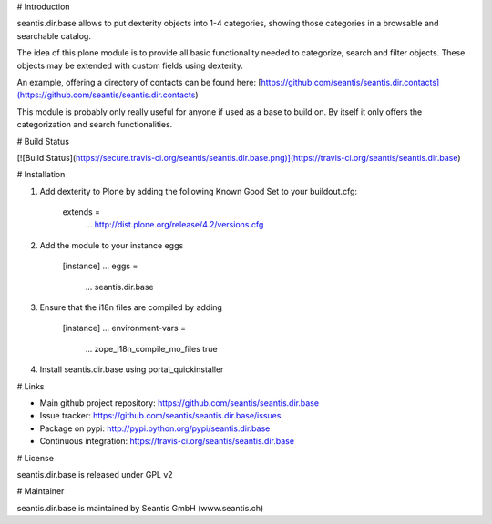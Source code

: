 # Introduction

seantis.dir.base allows to put dexterity objects into 1-4 categories, showing those categories in a browsable and searchable catalog.

The idea of this plone module is to provide all basic functionality needed to categorize, search and filter objects. These objects may be extended with custom fields using dexterity.

An example, offering a directory of contacts can be found here:
[https://github.com/seantis/seantis.dir.contacts](https://github.com/seantis/seantis.dir.contacts)

This module is probably only really useful for anyone if used as a base to build on. By itself it only offers the categorization and search functionalities.

# Build Status

[![Build Status](https://secure.travis-ci.org/seantis/seantis.dir.base.png)](https://travis-ci.org/seantis/seantis.dir.base)

# Installation

1. Add dexterity to Plone by adding the following Known Good Set to your buildout.cfg:

        extends =
            ...
            http://dist.plone.org/release/4.2/versions.cfg

2. Add the module to your instance eggs

        [instance]
        ...
        eggs =
            ...
            seantis.dir.base


3. Ensure that the i18n files are compiled by adding

        [instance]
        ...
        environment-vars = 
            ...
            zope_i18n_compile_mo_files true

4. Install seantis.dir.base using portal_quickinstaller

# Links

- Main github project repository: https://github.com/seantis/seantis.dir.base
- Issue tracker: https://github.com/seantis/seantis.dir.base/issues
- Package on pypi: http://pypi.python.org/pypi/seantis.dir.base
- Continuous integration: https://travis-ci.org/seantis/seantis.dir.base

# License

seantis.dir.base is released under GPL v2

# Maintainer

seantis.dir.base is maintained by Seantis GmbH (www.seantis.ch)
